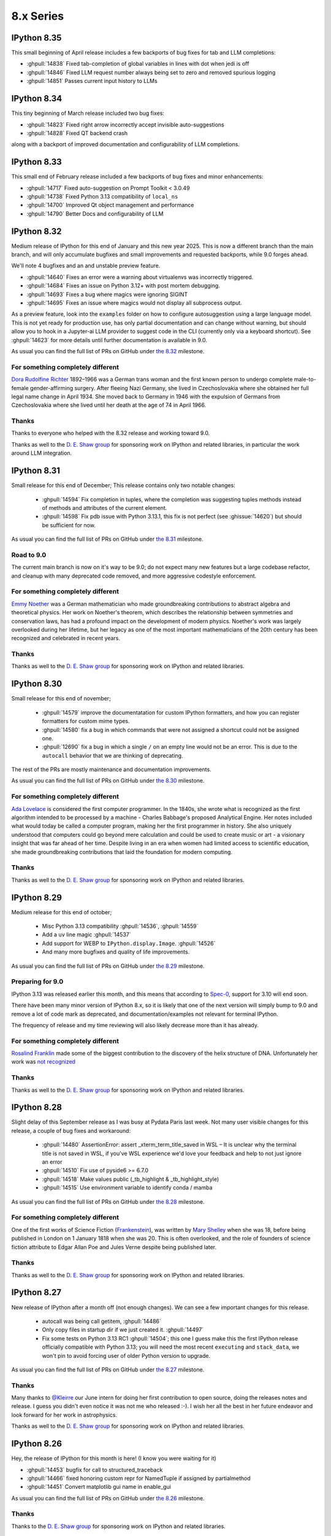 ============
 8.x Series
============

.. _version 8.35:

IPython 8.35
============

This small beginning of April release includes a few backports of bug fixes for tab and LLM completions:

- :ghpull:`14838` Fixed tab-completion of global variables in lines with dot when jedi is off
- :ghpull:`14846` Fixed LLM request number always being set to zero and removed spurious logging
- :ghpull:`14851` Passes current input history to LLMs


.. _version 8.34:

IPython 8.34
============

This tiny beginning of March release included two bug fixes:

- :ghpull:`14823` Fixed right arrow incorrectly accept invisible auto-suggestions
- :ghpull:`14828` Fixed QT backend crash

along with a backport of improved documentation and configurability of LLM completions.

.. _version 8.33:

IPython 8.33
============

This small end of February release included a few backports of bug fixes and minor enhancements:

- :ghpull:`14717` Fixed auto-suggestion on Prompt Toolkit < 3.0.49
- :ghpull:`14738` Fixed Python 3.13 compatibility of ``local_ns``
- :ghpull:`14700` Improved Qt object management and performance
- :ghpull:`14790` Better Docs and configurability of LLM


.. _version 8.32:

IPython 8.32
============

Medium release of IPython for this end of January and this new year 2025.
This is now a different branch than the main branch, and will only accumulate
bugfixes and small improvements and requested backports, while 9.0 forges ahead.


We'll note 4 bugfixes and an and unstable preview feature.

- :ghpull:`14640` Fixes an error were a warning about virtualenvs was incorrectly triggered.

- :ghpull:`14684` Fixes an issue on Python 3.12+ with post mortem debugging.
- :ghpull:`14693` Fixes a bug where magics were ignoring SIGINT
- :ghpull:`14695` Fixes an issue where magics would not display all subprocess output.


As a preview feature, look into the ``examples`` folder on how to configure
autosuggestion using a large language model. This is not yet ready for
production use, has only partial documentation and can change without warning,
but should allow you to hook in a Jupyter-ai LLM provider to suggest code in the
CLI (currently only via a keyboard shortcut). See :ghpull:`14623` for more details
until further documentation is available in 9.0. 


As usual you can find the full list of PRs on GitHub under `the 8.32
<https://github.com/ipython/ipython/milestone/140?closed=1>`__ milestone.

For something completely different
----------------------------------

`Dora Rudolfine Richter <https://en.wikipedia.org/wiki/Dora_Richter>`__
1892–1966 was a German trans woman and the first known person to undergo
complete male-to-female gender-affirming surgery. After fleeing Nazi Germany,
she lived in Czechoslovakia where she obtained her full legal name change in
April 1934. She moved back to Germany in 1946 with the expulsion of Germans from
Czechoslovakia where she lived until her death at the age of 74 in April 1966.

Thanks
------

Thanks to everyone who helped with the 8.32 release and working toward 9.0.

Thanks as well to the `D. E. Shaw group <https://deshaw.com/>`__ for sponsoring
work on IPython and related libraries, in particular the work around LLM
integration.

.. _version 8.31:

IPython 8.31
============

Small release for this end of December; This release contains only two notable changes:

  - :ghpull:`14594` Fix completion in tuples, where the completion was
    suggesting tuples methods instead of methods and attributes of the current
    element.
  - :ghpull:`14598` Fix  pdb issue with Python 3.13.1, this fix is not perfect
    (see :ghissue:`14620`) but should be sufficient for now.


As usual you can find the full list of PRs on GitHub under `the 8.31
<https://github.com/ipython/ipython/milestone/138?closed=1>`__ milestone.


Road to 9.0
-----------

The current main branch is now on it's way to be 9.0; do not expect many new
features but a large codebase refactor, and cleanup with many deprecated code
removed, and more aggressive codestyle enforcement.

For something completely different
----------------------------------

`Emmy Noether <https://en.wikipedia.org/wiki/Emmy_Noether>`__ was a German
mathematician who made groundbreaking contributions to abstract algebra and
theoretical physics. Her work on Noether's theorem, which describes the
relationship between symmetries and conservation laws, has had a profound impact
on the development of modern physics. Noether's work was largely overlooked
during her lifetime, but her legacy as one of the most important mathematicians
of the 20th century has been recognized and celebrated in recent years.

Thanks
------

Thanks as well to the `D. E. Shaw group <https://deshaw.com/>`__ for sponsoring
work on IPython and related libraries.

.. _version 8.30:

IPython 8.30
============

Small release for this end of november;

 - :ghpull:`14579` improve the documentatation for custom IPython formatters, and how
   you can register formatters for custom mime types.
 - :ghpull:`14580` fix a bug in which commands that were not assigned a shortcut
   could not be assigned one.
 - :ghpull:`12690` fix a bug in which a single ``/`` on an empty line would not be
   an error. This is due to the ``autocall`` behavior that we are thinking of
   deprecating.

The rest of the PRs are mostly maintenance and documentation improvements.

As usual you can find the full list of PRs on GitHub under `the 8.30
<https://github.com/ipython/ipython/milestone/137?closed=1>`__ milestone.


For something completely different
----------------------------------

`Ada Lovelace <https://en.wikipedia.org/wiki/Ada_Lovelace>`__ is considered the
first computer programmer. In the 1840s, she wrote what is recognized as the
first algorithm intended to be processed by a machine - Charles Babbage's
proposed Analytical Engine. Her notes included what would today be called a
computer program, making her the first programmer in history. She also uniquely
understood that computers could go beyond mere calculation and could be used to
create music or art - a visionary insight that was far ahead of her time.
Despite living in an era when women had limited access to scientific education,
she made groundbreaking contributions that laid the foundation for modern
computing.

Thanks
------

Thanks as well to the `D. E. Shaw group <https://deshaw.com/>`__ for sponsoring
work on IPython and related libraries.


.. _version 8.29:

IPython 8.29
============

Medium release for this end of october;

 - Misc Python 3.13 compatibility :ghpull:`14536`, :ghpull:`14559`
 - Add a ``uv`` line magic :ghpull:`14537`
 - Add support for WEBP to ``IPython.display.Image``. :ghpull:`14526`
 - And many more bugfixes and quality of life improvements.

As usual you can find the full list of PRs on GitHub under `the 8.29
<https://github.com/ipython/ipython/milestone/136?closed=1>`__ milestone.

Preparing for 9.0
-----------------

IPython 3.13 was released earlier this month, and this means that according to
`Spec-0 <https://scientific-python.org/specs/spec-0000/>`__, support for 3.10
will end soon.

There have been many minor version of IPython 8.x, so it is likely that one of
the next version will simply bump to 9.0 and remove a lot of code mark as
deprecated, and documentation/examples not relevant for terminal IPython.

The frequency of release and my time reviewing will also likely decrease more
than it has already.


For something completely different
----------------------------------

`Rosalind Franklin <https://en.wikipedia.org/wiki/Rosalind_Franklin>`__ made
some of the biggest contribution to the discovery of the helix structure of DNA.
Unfortunately her work was `not recognized
<https://www.nature.com/scitable/topicpage/rosalind-franklin-a-crucial-contribution-6538012/>`__

Thanks
------

Thanks as well to the `D. E. Shaw group <https://deshaw.com/>`__ for sponsoring
work on IPython and related libraries.

.. _version 8.28:

IPython 8.28
============

Slight delay of this September release as I was busy at Pydata Paris last week.
Not many user visible changes for this release, a couple of bug fixes and
workaround:

 - :ghpull:`14480` AssertionError: assert _xterm_term_title_saved in WSL – It is
   unclear why the terminal title is not saved in WSL, if you've WSL experience
   we'd love your feedback and help to not just ignore an error
 - :ghpull:`14510` Fix use of pyside6 >= 6.7.0
 - :ghpull:`14518` Make values public (_tb_highlight & _tb_highlight_style)
 - :ghpull:`14515` Use environment variable to identify conda / mamba


As usual you can find the full list of PRs on GitHub under `the 8.28
<https://github.com/ipython/ipython/milestone/135?closed=1>`__ milestone.

For something completely different
----------------------------------

One of the first works of Science Fiction (`Frankenstein
<https://en.wikipedia.org/wiki/Frankenstein>`__), was written by `Mary Shelley
<https://en.wikipedia.org/wiki/Mary_Shelley>`__ when she was 18, before being
published in London on 1 January 1818 when she was 20. This is often overlooked,
and the role of founders of science fiction attribute to Edgar Allan Poe and
Jules Verne despite being published later.

Thanks
------

Thanks as well to the `D. E. Shaw group <https://deshaw.com/>`__ for sponsoring
work on IPython and related libraries.


.. _version 8.27:

IPython 8.27
============

New release of IPython after a month off (not enough changes). We can see a few
important changes for this release.

 - autocall was being  call getitem, :ghpull:`14486`
 - Only copy files in startup dir if we just created it. :ghpull:`14497`
 - Fix some tests on Python 3.13 RC1 :ghpull:`14504`; this one I guess make this
   the first IPython release officially compatible with Python 3.13; you will
   need the most recent ``executing`` and ``stack_data``, we won't pin to avoid
   forcing user of older Python version to upgrade.


As usual you can find the full list of PRs on GitHub under `the 8.27
<https://github.com/ipython/ipython/milestone/134?closed=1>`__ milestone.

Thanks
------

Many thanks to `@Kleirre <https://github.com/Kleirre>`__ our June intern for
doing her first contribution to open source, doing the releases notes and
release. I guess you didn't even notice it was not me who released :-). I wish
her all the best in her future endeavor and look forward for her work in
astrophysics.

Thanks as well to the `D. E. Shaw group <https://deshaw.com/>`__ for sponsoring
work on IPython and related libraries.

.. _version 8.26:

IPython 8.26
============

Hey, the release of IPython for this month is here! (I know you were waiting for it)

- :ghpull:`14453` bugfix for call to structured_traceback

- :ghpull:`14466` fixed honoring custom repr for NamedTuple if assigned by partialmethod

- :ghpull:`14451` Convert matplotlib gui name in enable_gui

As usual you can find the full list of PRs on GitHub under `the 8.26
<https://github.com/ipython/ipython/milestone/133?closed=1>`__ milestone.

Thanks
------

Thanks to the `D. E. Shaw group <https://deshaw.com/>`__ for sponsoring
work on IPython and related libraries.


.. _version 8.25:

IPython 8.25
============

Mostly internal changes for this end of may release of IPython.

We'll count about a dozen PRs for this moth, with small bugfixes related to
matplotlib fixes.

Of notable interest,

 - :ghpull:`14426` replaces the unicode micro symbol with greek letter mu,
   visually identical but should fix nfkc normalisations issues.

 - :ghpull:`14444` introduces ``intersphinx_registry``  as a new dependency
   which is recommended only to build documentation.

As usual you can find the full list of PRs on GitHub under `the 8.25
<https://github.com/ipython/ipython/milestone/132?closed=1>`__ milestone.

Thanks
------

Thanks to the `D. E. Shaw group <https://deshaw.com/>`__ for sponsoring
work on IPython and related libraries.


.. _version 8.24:

IPython 8.24
============

Back on regular release schedule, as usual month releases are relatively tiny.

The biggest change is the move of the matplotlib backend handling from IPython
to matplotlib. :ghpull:`14371` :ghpull:`14403`.

We will note:

 - pytest 8 compatibility :ghpull:`14413`
 - ``typing-extension`` now needs 4.6 or newer. It was already the case, but not
   explicated. :ghpull:`14380`
 - Attempt to speed running code under debugger in some cases. :ghpull:`14386`
   :ghpull:`14418`.
 - Multiple fixes to documentation for ipyparallel, simple_prompt and emacs
   :ghpull:`14384` :ghpull:`14404` :ghpull:`14407`
 - Maintenance and cleanup of debugger :ghpull:`14387` :ghpull:`14393`

As usual you can find the full list of PRs on GitHub under `the 8.24
<https://github.com/ipython/ipython/milestone/131?closed=1>`__ milestone.

Thanks
------

Thanks to the `D. E. Shaw group <https://deshaw.com/>`__ for sponsoring
work on IPython and related libraries.


.. _version 8.23:

IPython 8.23
============

Super tiny release of IPython on Sunday – a bit later than usual, which is also
`🏳️‍⚧️ International Transgender Day of Visibility🏳️‍⚧️
<https://en.wikipedia.org/wiki/International_Transgender_Day_of_Visibility>`_ –
so a though for you on this day, you matter and you are valid [1]_.

This is a minuscule release with only 5 Pull requests.

Main change is :ghpull:`14357` which improve inference from return type
annotations in completer and the introduction of the optional target
``ipython[matplotlib]`` to explicitly request the matplotlib optional
dependencies.

As usual you can find the full list of PRs on GitHub under `the 8.23
<https://github.com/ipython/ipython/milestone/130?closed=1>`__ milestone.

Thanks
------

Thanks to the `D. E. Shaw group <https://deshaw.com/>`__ for sponsoring
work on IPython and related libraries.


.. _version 8.22:

IPython 8.22, 8.22.1 and 8.22.2
===============================

Quick release of IPython for this short month of February, with quite a bit of
activity with more than 15 PRs.

I am not going to details all the changes, but among other we have :

 - More compatibility with emscripten :ghpull:`14316`, :ghpull:`14318`,
 - Test more downstream project to avoid breakage :ghpull:`14317`
 - Fix recently introduced bug with the ``store`` magic.
 - Fix issues with multiple call to ``matplotlib.pyplot.switch_backend``
 - Fix crashing IPython when some tracebacks encounter dynamically evaluated
   code.

IPython 8.22.1 increase the minimal traitlets version, and 8.22.2 fix a critical
bug on emscripten  preventing to use some magics like ``%matplotlib`` on
jupyter-light.

API changes
-----------

One of the largest change is the update the mimehooks and inspector API, see
:ghpull:`14342`. It should be backward compatible, but many hooks now receive a
single object with many fields allowing us flexibility to update the API later.


Packaging changes
-----------------

Thanks to `@mkoppe <https://github.com/mkoeppe>`__, we are slowly getting rid of
setup.py finally migrating to ``pyproject.toml``. There is still quite a bit of
work, and please open an issue if you encounter any problem.


Deprecation
-----------

A number of unused functions have been marked deprecated or pending deprecation.
Please let us know if you encounter any of those deprecation messages for us to
adjust the removal timeline.


Thanks
------

Many thanks to `@mkoppe <https://github.com/mkoeppe>`__ and `@krassowski
<https://github.com/krassowski>`__ for their multiple contributions and codebase
cleanup.

As usual you can find the full list of PRs on GitHub under `the 8.22
<https://github.com/ipython/ipython/milestone/129?closed=1>`__ milestone.

Thanks to the `D. E. Shaw group <https://deshaw.com/>`__ for sponsoring
work on IPython and related libraries.


.. _version 8.21:

IPython 8.21
============

More substantial release of IPython slightly out of schedule as it was not
possible for me to make a release last Friday.

Few new features are present, but the codebase has been cleaned, and a couple
of API are _considered_ for deprecation. They are not deprecated yet, but as
they do not seem to be quite used, they may emit a warning, in which case please
comment on the relevant issue to inform me of _which_ project use those feature
and how you use them. Depending on the feedback I might change the timeline for
deprecation.

This release saw 14 PRs, with more outside contribution than usual,
I'll note in particular PRs related to making IPython work on emscripten.

I also want to point that we are _trying_ to keep compatibility with Python 3.13,
but it's a cat and mouse game. Plus I am low on time, so I would appreciate any
help with that.

Deprecations
------------

 - :ghpull:`14307` Pending Deprecation of
   ``ColorSchemeTable.set_active_scheme(...)``'s ``case_sensitive`` Parameter.
 - :ghpull:`14305` Pending Deprecation of constructing ``ColorScheme`` via
   ``kwargs``, in favor passing a single dict.


Fixes
-----

 - :ghpull:`14284` TerminalIPythonApp's would warn that ``auto_create`` option is not
   recognized.
 - :ghpull:`14286` Fix a crash with ``NotOneValueFound`` when rendering complex
   tracebacks.

 - :ghpull:`14287` Partial Python 3.13 compatibility
 - :ghpull:`14290` Docs/Typos.

Changes
~~~~~~~

 - :ghpull:`14289` ``ipdb.set_trace()`` now accepts ``header=`` for better
   compatibility with ``pdb.set_trace()``

 - :ghpull:`14300` and :ghpull:`14301` Add hooking ability to produce
   mimebundle.

We'll outline :ghpull:`14300`, it is now possible to extend the ``?/??``
operator to return more mimetypes to render richer help in frontends that
support it. In particular you could send a json representation of the help that
could be displayed in a customizable way.

Miscellaneous
-------------

 - :ghpull:`14291` Misc Refactor of Color handling
 - :ghpull:`14295` Misc test skip on problematic Pypy versions.


Thanks
~~~~~~

Special thanks to all our contributors, and to the Pypy team that was extremely
reactive in helping to investigate a fixing a rare unicode+windows bug.

As usual you can find the full list of PRs on GitHub under `the 8.21
<https://github.com/ipython/ipython/milestone/128?closed=1>`__ milestone.

Thanks to the `D. E. Shaw group <https://deshaw.com/>`__ for sponsoring
work on IPython and related libraries.


.. _version 8.20:

IPython 8.20
============

Quick IPython release in this beginning of 2024, barely 2 weeks after the previous
release.

This is mostly to fix a backward compatibility issue, I would have done a  patch
release earlier if I could. As a few other cleanup are also part of this
release, this will get a minor version bump.


The crux of this release is :ghpull:`14274` (Inspect continuation prompt
signature and pass only viable arguments), the rest of the changes are mostly
type annotation, and a few compatibility issues with Python 3.13 that are
getting addressed.

Python 3.13 compatibility is still not complete (help welcomed).

As usual you can find the full list of PRs on GitHub under `the 8.20
<https://github.com/ipython/ipython/milestone/127?closed=1>`__ milestone.

Thanks to the `D. E. Shaw group <https://deshaw.com/>`__ for sponsoring
work on IPython and related libraries.


.. _version 8.19:

IPython 8.19
============

New release of IPython a bit before the end of the month, and end of the year.

Mostly cleanup and deprecation, due to upstream deprecation and removal.

Remove of Python 3.9 support
----------------------------

A bit later than originally plan, IPython 8.19 does not support Python 3.9
anymore, as well as the few conditional code that were executing only on Python
3.9. :ghpull:`14254`

We used the opportunity to deprecate ``IPython.utils.tz`` :ghpull:`14256`, due
to upstream deprecation of some timezone utilities. It will be removed at a later
date.

We now also run CI on Python 3.12 (what I likely should have done before), but
running on too many Python version uses a lot of CI time.

Absolute and relative Line Numbers in Prompts
---------------------------------------------

Thanks to the contribution of ``cohml``, IPython CLI now support absolute and
relative line numbers in both vi and emacs prompt, use for example
``c.TerminalInteractiveShell.prompt_line_number_format='{line: 4d}/{rel_line:+03d} | '``
configuration option to display both in a custom format.

Miscellaneous
-------------

In addition to various bugfixes, I unpinned pytest, let me know if there are any
issues and we'll re-pin.

See you in 2024
---------------

As usual you can find the full list of PRs on GitHub under `the 8.19
<https://github.com/ipython/ipython/milestone/126?closed=1>`__ milestone.

Thanks to the `D. E. Shaw group <https://deshaw.com/>`__ for sponsoring
work on IPython and related libraries.

.. _version 8.18:

IPython 8.18 and 8.18.1
=======================

8.18.1 is identical to 8.18 but pin ``prompt_toolkit`` to greater than ``3.0.41``

Small release of IPython that fixes a small number of inconveniences.

 - :ghpull:`14251` Fix a memory leak in qt event loop integration by setting
   the Loop parent to None.
 - :ghpull:`14252` Pickleshare was made an optional dependency in 8.17, this
   leads to warnings in some installations when using modules completions. The
   warning has been silenced.
 - :ghpull:`14241` Update event loop code for compatibility with more recent
   ``prompt_toolkit`` due to deprecations in Python 3.12.
 - :ghpull:`14245` Fix doc example on Pygments styles
 - :ghpull:`14238` Remove dependency on app_nope, this is actually only a
   dependency of IPykernel.

As usual you can find the full list of PRs on GitHub under `the 8.18
<https://github.com/ipython/ipython/milestone/125?closed=1>`__ milestone.

Thanks to the `D. E. Shaw group <https://deshaw.com/>`__ for sponsoring
work on IPython and related libraries.

.. _version 8.17.1:
.. _version 8.17:

IPython 8.17, 8.17.1
====================

Medium-sized release of IPython that includes some cleanup (backcall, python2 leftovers)
and some refactoring improvements (typing, pathlib) and a fix on completion.

  - :ghpull:`14216` remove backcall dependency
  - :ghpull:`14217` make pickleshare dependency optional
  - :ghpull:`14185` support completion based on type annotations of calls

Reverted in 8.17.1:

  - :ghpull:`14190` remove support for python 2 in lexers (reverted in 8.17.1 as it is imported by qtconsole/spyder)


Mamba and Micromamba magic commands
------------------------------------

In addition to the ``%conda`` magic command for calling ``conda`` in IPython,
the ``%mamba`` and ``%micromamba`` magic commands now
call ``mamba`` and ``micromamba`` if they are on ``sys.path``.

.. code::

   %mamba install pkgname
   %micromamba install pkgname
   %conda install pkgname
   %pip install pkgname

   %mamba --help
   %micromamba --help
   %conda --help
   %pip --help    # works w/ JupyterLite
   !pip --help


:ghpull:`14191`

----

As usual you can find the full list of PRs on GitHub under `the 8.17
<https://github.com/ipython/ipython/milestone/123?closed=1>`__ milestone.

Thanks to the `D. E. Shaw group <https://deshaw.com/>`__ for sponsoring
work on IPython and related libraries.

.. _version 8.16:
.. _version 8.16.1:

IPython 8.16, 8.16.1
====================

Small double release of IPython (with the 8.12.3 release notes just below).
Mostly bug fixes and cleanups, and type annotations. Of interest for users:

 - :ghpull:`14153` Fix a bug of the new iPdb chained traceback where some
   Exception would not have any traceback. (see upstream fix in CPython for more
   details).
 - :ghpull:`14168` Fix case with spurious message about event loops when using
   matplotlib.

This PR is in 8.16.0 but reverted in 8.16.1, we'll  rework the fix for 8.17

 - :ghpull:`14163` Fix an error where semicolon would not suppress output.

As usual you can find the full list of PRs on GitHub under `the 8.16
<https://github.com/ipython/ipython/milestone/121?closed=1>`__ and `8.16.1 milestone
<https://github.com/ipython/ipython/milestone/124?closed=1>`__.

Thanks to the `D. E. Shaw group <https://deshaw.com/>`__ for sponsoring
work on IPython and related libraries.

.. _version 8.12.3:

IPython 8.12.3
==============

Tiny release of 8.12.3 that backport a small number of fixes for users still
using Python 3.8.

 - :ghpull:`14080` add passthrough filter shortcuts
 - :ghpull:`14169` Fix `InteractiveShellEmbed`

.. _version 8.15:

IPython 8.15
============

Medium release of IPython after a couple of month hiatus, and a bit
off-schedule.

Among other, IPython 8.15:

 - Improve compatibility with future version of Python 3.12/3.13
   :ghpull:`14107`, :ghpull:`14139`,
 - Improve support for ``ExceptionGroups``, :ghpull:`14108`
 - Fix hangs in ``%gui osx``, :ghpull:`14125`
 - Fix memory lead with ``%reset``, :ghpull:`14133`
 - Unstable config option to modify traceback highlighting that is sometime hard
   to read :ghpull:`14138`
 - Support ``.`` in ``ipdb`` as an argument to the ``list`` command
   :ghpull:`14121`
 - Workroud ``parso`` showing warning message when the default logger level is
   changed :ghpull:`14119`
 - Fix multiple issues with matplotlib interactive mode, qt5/qt6 :ghpull:`14128`

Support for PEP-678 Exception Notes
-----------------------------------

Ultratb now shows :pep:`678` notes, improving your debugging experience on
Python 3.11+ or with libraries such as Pytest and Hypothesis.

Native fallback for displaying ExceptionGroup
---------------------------------------------
ExceptionGroups are now displayed with ``traceback.print_exc``, as a temporary fix until UltraTB properly supports displaying child exceptions.


We have two larger features:

AST-based macros
----------------

:ghpull:`14100` introduce a new and efficient way to modify each execution block
(cell) using an template-ast-based transform. Unlike IPython pre and post code
execution hooks, this actually transform the code that is execute with as
minimal as possible overhead. While it was already technically possible to
register ast transformers for IPython this was far from evident.

This should make it trivial to hook into IPython to implement custom hooks, that
for example time or profile your code, catch exceptions to provide error
messages for students or do any other kind of transformations.

In addition to programmatic API there is also a magic to quickly register
hooks::

   In [1]: %%code_wrap before_after
      ...: print('before')
      ...: __code__
      ...: print('after')
      ...: __ret__

This mean that  for any subsequent execution code will be executed.
You can modify the above to print the date, compute the execution time,
retry the code in a for loop....


Allow IPdb/Pdb to move between chained exceptions
-------------------------------------------------

The main change is the addition of the ability to move between chained
exceptions when using IPdb, this feature was also contributed to upstream Pdb
and is thus native to CPython in Python 3.13+ Though ipdb should support this
feature in older version of Python. I invite you to look at the `CPython changes
and docs <https://github.com/python/cpython/pull/106676>`__ for more details.

In short, once in post-mortem debugger (``%debug``), you can use the ipdb
``exceptions`` command to switch exceptions, for example:

.. code-block:: ipython

    In [1]: def foo(x):
        ...:     try:
        ...:         bar(x)
        ...:     except Exception as e:
        ...:         raise ValueError("foo (): bar failed") from e
        ...:
        ...: def bar(x):
        ...:     1 / X
        ...:

    In [2]: foo(0)
    ---------------------------------------------------------------------------
    NameError                                 Traceback (most recent call last)
    Cell In[1], line 3, in foo(x)
          2 try:
    ----> 3     bar(x)
          4 except Exception as e:

    Cell In[1], line 9, in bar(x)
          8 def bar(x):
    ----> 9     1 / X

    NameError: name 'X' is not defined

    The above exception was the direct cause of the following exception:

    ValueError                                Traceback (most recent call last)
    Cell In[2], line 1
    ----> 1 foo(0)

    Cell In[1], line 5, in foo(x)
          3     bar(x)
          4 except Exception as e:
    ----> 5     raise ValueError("foo (): bar failed") from e

    ValueError: foo (): bar failed

    In [3]: %debug
    > <ipython-input-1-b0bbdc271ffb>(5)foo()
          3         bar(x)
          4     except Exception as e:
    ----> 5         raise ValueError("foo (): bar failed") from e

In previous ipdb you could not go into the bar error, now from within pdb you
can use ``exceptions``:

.. code-block:: ipython

    ipdb> exceptions
        0 NameError("name 'X' is not defined")
    >   1 ValueError('foo (): bar failed')

    ipdb> exceptions 0
    > <ipython-input-1-b0bbdc271ffb>(9)bar()
          6
          7
          8 def bar(x):
    ----> 9     1 / X
         10

    ipdb>

In particular I want to thank the `D.E. Shaw group <https://www.deshaw.com/>`__
for suggesting and funding the two largest feature as well as many bug fixes of
this release.

As usual you can find the full list of PRs on GitHub under `the 8.15 milestone
<https://github.com/ipython/ipython/milestone/120?closed=1>`__.



.. _version 8.14:

IPython 8.14
============

Small release of IPython.

 - :ghpull:`14080` fixes some shortcuts issues.
 - :ghpull:`14056` Add option to ``%autoreload`` to hide errors when reloading code. This will be the default for spyder
   user is my understanding.
 - :ghpull:`14039` (and :ghpull:`14040`) to show exception notes in tracebacks.

 - :ghpull:`14076` Add option to EventManager to prevent printing


SPEC 0 and SPEC 4
-----------------

You've heard about the NEPs, (NumPy enhancement Proposal), having a NEP for something non-numpy specific was sometime confusing.
Long live the `SPECs <https://scientific-python.org/specs/>`_.

We are now trying to follow SPEC 0 (aka old NEP 29) for support of upstream libraries.

We also now try to follow SPEC 4 (test and publish nightly on a centralized nightly repository).
We encourage you to do so as well in order to report breakage, and contribute to the SPEC process !


Python 3.12 compatibility ?
---------------------------

Python 3.12 changed its tokenizer to have better support for f-strings and allow arbitrary expression.
This is a great new feature and performance improvement in Python 3.12.

Unfortunately this means the new tokenizer does not support incomplete or invalid Python which will
break many features of IPython. Thus compatibility of IPython with Python 3.12 is not guaranteed.
It is unclear to which extent IPython is affected, and whether we can/should try to still support magics, shell
escape (``! ....``), ...,  as well as how to do it if we can.

In addition even if we there is technical feasibility to do so, it is no clear we have the resources to do it.
We are thus looking for your help if you can _test_ on Python 3.12 to see to which extent this affects users and which
features are critical.

We are not going to pin IPython to Python ``<3.12`` as otherwise on install pip would downgrade/resolve to IPython 8.13,
so if you plan to update to Python 3.12 after its release, we encourage for extra care.


.. _version 8.13.1:
.. _version 8.13.2:
.. _version 8.12.2:

IPython 8.13.1, 8.13.2 and 8.12.2
=================================

3 quick in succession patch release of IPython in addition to IPython 8.13.0
having been yanked.

IPython 8.13.0 was improperly tagged as still compatible with Python 3.8, and
still had some mention of compatibility with 3.8. IPython 8.13.1 is identical to
8.13 but with the exception of being correctly tagged. This release and yank was
mostly done to fix CI.

IPython 8.12.2 and 8.13.2 contain UI fixes, with respect to right arrow not
working in some case in the terminal, and 8.12.2 contain also a requested
backport of :ghpull:`14029` (Allow safe access to the ``__getattribute__``
method of modules) for tab completion.

.. _version 8.13:

IPython 8.13
============

As usual for the end of the month, minor release of IPython. This release is
significant in that it not only has a number of bugfixes, but also drop support
for Python 3.8 as per NEP 29 (:ghpull:`14023`).

All the critical bugfixes have been backported onto the 8.12.1 release (see
below). In addition to that went into 8.12.1 you'll find:

 - Pretty representation for ``Counter`` has been fixed to match the Python one
   and be in decreasing order. :ghpull:`14032`
 - Module completion is better when jedi is disabled :ghpull:`14029`.
 - Improvement of ``%%bash`` magic that would get stuck :ghpull:`14019`


We hope you enjoy this release an will maybe see you at JupyterCon in less than
two weeks.

As usual you can find the full list of PRs on GitHub under `the 8.13 milestone
<https://github.com/ipython/ipython/milestone/115?closed=1>`__.

Thanks to the `D. E. Shaw group <https://deshaw.com/>`__ for sponsoring
work on IPython and related libraries.


.. _version 8.12.1:

IPython 8.12.1
==============

This is the twin release of IPython 8.13 that contain only critical UI and bug
fixes. The next minor version of IPython has dropped support for Python 3.8 – as
per Nep 29 and this IPython 8.12.x will now only receive bugfixes.


 - :ghpull:`14004` Fix a bug introduced in IPython 8.12 that crash when
   inspecting some docstrings.
 - :ghpull:`14010` Fix fast traceback code that was not working in some case.
 - :ghpull:`14014` Fix ``%page`` magic broken in some case.
 - :ghpull:`14026`, :ghpull:`14027` Tweak default shortcut with respect to
   autosuggestions.
 - :ghpull:`14033` add back the ability to use ``.get()`` on OInfo object for
   backward compatibility with h5py (this will be re-deprecated later, and h5py
   will also get a fix).

As usual you can find the full list of PRs on GitHub under `the 8.12.1 milestone
<https://github.com/ipython/ipython/milestone/116?closed=1>`__.

Thanks to the `D. E. Shaw group <https://deshaw.com/>`__ for sponsoring
work on IPython and related libraries.

.. _version 8.12.0:

IPython 8.12
============

Hopefully slightly early release for IPython 8.12. Last Thursday of the month,
even if I guess it's likely already Friday somewhere in the pacific ocean.

A number of PRs and bug fixes this month with close to 20 PRs merged !


The IPython repo reached :ghpull:`14000` !! Actually the PR that create those exact release
note is :ghpull:`14000`. Ok, more issues and PR is not always better, and I'd
love to have more time to close issues and Pull Requests.

Let's note that in less than 2 month JupyterCon is back, in Paris please visit
`jupytercon.com <https://jupytercon.com>`__, and looking forward to see you
there.

Packagers should take note that ``typing_extension`` is now a mandatory dependency
for Python versions ``<3.10``.



Let's note also that according to `NEP29
<https://numpy.org/neps/nep-0029-deprecation_policy.html>`__, It is soon time to
stop support for Python 3.8 that will be release more than 3 and 1/2 years ago::

    On Apr 14, 2023 drop support for Python 3.8 (initially released on Oct 14, 2019)

Thus I am likely to stop advertising support for Python 3.8 in the next
release at the end of April.


Here are some miscellaneous updates of interest:

 - :ghpull:`13957` brings updates to the Qt integration, particularly for Qt6.
 - :ghpull:`13960` fixes the %debug magic command to give access to the local
   scope.
 - :ghpull:`13964` fixes some crashes with the new fast traceback code. Note that
   there are still some issues with the fast traceback code, and I a, likely
   to fix and tweak behavior.
 - :ghpull:`13973` We are slowly migrating IPython internals to use proper type
   objects/dataclasses instead of dictionaries to allow static typing checks.
   These are technically public API and could lead to breakage, so please let us
   know if that's the case and I'll mitigate.
 - :ghpull:`13990`, :ghpull:`13991`, :ghpull:`13994` all improve keybinding and
   shortcut configurability.

As usual you can find the full list of PRs on GitHub under `the 8.12 milestone
<https://github.com/ipython/ipython/milestone/114?closed=1>`__.

We want to thank the D.E. Shaw group for requesting and sponsoring the work on
the following big feature. We had productive discussions on how to best expose
this feature

Dynamic documentation dispatch
------------------------------

We are experimenting with dynamic documentation dispatch for object attribute.
See :ghissue:`13860`. The goal is to allow object to define documentation for
their attributes, properties, even when those are dynamically defined with
`__getattr__`.

In particular when those objects are base types it can be useful to show the
documentation


.. code-block:: ipython


    In [1]: class User:
       ...:
       ...:     __custom_documentations__ = {
       ...:         "first": "The first name of the user.",
       ...:         "last": "The last name of the user.",
       ...:     }
       ...:
       ...:     first:str
       ...:     last:str
       ...:
       ...:     def __init__(self, first, last):
       ...:         self.first = first
       ...:         self.last = last
       ...:
       ...:     @property
       ...:     def full(self):
       ...:         """`self.first` and `self.last` joined by a space."""
       ...:         return self.first + " " + self.last
       ...:
       ...:
       ...: user = Person('Jane', 'Doe')

    In [2]: user.first?
    Type:            str
    String form:     Jane
    Length:          4
    Docstring:       the first name of a the person object, a str
    Class docstring:
    ....

    In [3]: user.last?
    Type:            str
    String form:     Doe
    Length:          3
    Docstring:       the last name, also a str
    ...


We can see here the symmetry with IPython looking for the docstring on the
properties:

.. code-block:: ipython


    In [4]: user.full?
    HERE
    Type:        property
    String form: <property object at 0x102bb15d0>
    Docstring:   first and last join by a space


Note that while in the above example we use a static dictionary, libraries may
decide to use a custom object that define ``__getitem__``, we caution against
using objects that would trigger computation to show documentation, but it is
sometime preferable for highly dynamic code that for example export an API as
object.



.. _version 8.11.0:

IPython 8.11
============

Back on almost regular monthly schedule for IPython with end-of-month
really-late-Friday release to make sure some bugs are properly fixed.
Small addition of with a few new features, bugfix and UX improvements.

This is a non-exhaustive list, but among other you will find:

Faster Traceback Highlighting
-----------------------------

Resurrection of pre-IPython-8 traceback highlighting code.

Really long and complicated files were slow to highlight in traceback with
IPython 8 despite upstream improvement that make many case better. Therefore
starting with IPython 8.11 when one of the highlighted file is more than 10 000
line long by default, we'll fallback to a faster path that does not have all the
features of highlighting failing AST nodes.

This can be configures by setting the value of
``IPython.code.ultratb.FAST_THRESHOLD`` to an arbitrary low or large value.


Autoreload verbosity
--------------------

We introduce more descriptive names for the ``%autoreload`` parameter:

- ``%autoreload now`` (also ``%autoreload``) - perform autoreload immediately.
- ``%autoreload off`` (also ``%autoreload 0``) - turn off autoreload.
- ``%autoreload explicit`` (also ``%autoreload 1``) - turn on autoreload only for modules
  whitelisted by ``%aimport`` statements.
- ``%autoreload all`` (also ``%autoreload 2``) - turn on autoreload for all modules except those
  blacklisted by ``%aimport`` statements.
- ``%autoreload complete`` (also ``%autoreload 3``) - all the features of ``all`` but also adding new
  objects from the imported modules (see
  IPython/extensions/tests/test_autoreload.py::test_autoload_newly_added_objects).

The original designations (e.g. "2") still work, and these new ones are case-insensitive.

Additionally, the option ``--print`` or ``-p`` can be added to the line to print the names of
modules being reloaded. Similarly, ``--log`` or ``-l`` will output the names to the logger at INFO
level. Both can be used simultaneously.

The parsing logic for ``%aimport`` is now improved such that modules can be whitelisted and
blacklisted in the same line, e.g. it's now possible to call ``%aimport os, -math`` to include
``os`` for ``%autoreload explicit`` and exclude ``math`` for modes ``all`` and ``complete``.

Terminal shortcuts customization
--------------------------------

Previously modifying shortcuts was only possible by hooking into startup files
and practically limited to adding new shortcuts or removing all shortcuts bound
to a specific key. This release enables users to override existing terminal
shortcuts, disable them or add new keybindings.

For example, to set the :kbd:`right` to accept a single character of auto-suggestion
you could use::

    my_shortcuts = [
        {
            "command": "IPython:auto_suggest.accept_character",
            "new_keys": ["right"]
        }
    ]
    %config TerminalInteractiveShell.shortcuts = my_shortcuts

You can learn more in :std:configtrait:`TerminalInteractiveShell.shortcuts`
configuration reference.

Miscellaneous
-------------

 - ``%gui`` should now support PySide6. :ghpull:`13864`
 - Cli shortcuts can now be configured :ghpull:`13928`, see above.
   (note that there might be an issue with prompt_toolkit 3.0.37 and shortcut configuration).

 - Capture output should now respect ``;`` semicolon to suppress output.
   :ghpull:`13940`
 - Base64 encoded images (in jupyter frontend), will not have trailing newlines.
   :ghpull:`13941`

As usual you can find the full list of PRs on GitHub under `the 8.11 milestone
<https://github.com/ipython/ipython/milestone/113?closed=1>`__.

Thanks to the `D. E. Shaw group <https://deshaw.com/>`__ for sponsoring
work on IPython and related libraries.

.. _version 8.10.0:

IPython 8.10
============

Out of schedule release of IPython with minor fixes to patch a potential CVE-2023-24816.
This is a really low severity CVE that you most likely are not affected by unless:

 - You are on windows.
 - You have a custom build of Python without ``_ctypes``
 - You cd or start IPython or Jupyter in untrusted directory which names may be
   valid shell commands.

You can read more on `the advisory
<https://github.com/ipython/ipython/security/advisories/GHSA-29gw-9793-fvw7>`__.

In addition to fixing this CVE we also fix a couple of outstanding bugs and issues.

As usual you can find the full list of PRs on GitHub under `the 8.10 milestone
<https://github.com/ipython/ipython/milestone/112?closed=1>`__.

In Particular:

 - bump minimum numpy to `>=1.21` version following NEP29. :ghpull:`13930`
 - fix for compatibility with MyPy 1.0. :ghpull:`13933`
 - fix nbgrader stalling when IPython's ``showtraceback`` function is
   monkeypatched. :ghpull:`13934`



As this release also contains those minimal changes in addition to fixing the
CVE I decided to bump the minor version anyway.

This will not affect the normal release schedule, so IPython 8.11 is due in
about 2 weeks.

.. _version 8.9.0:

IPython 8.9.0
=============

Second release of IPython in 2023, last Friday of the month, we are back on
track. This is a small release with a few bug-fixes, and improvements, mostly
with respect to terminal shortcuts.


The biggest improvement for 8.9 is a drastic amelioration of the
auto-suggestions sponsored by D.E. Shaw and implemented by the more and more
active contributor `@krassowski <https://github.com/krassowski>`__.

- ``right`` accepts a single character from suggestion
- ``ctrl+right`` accepts a semantic token (macos default shortcuts take
  precedence and need to be disabled to make this work)
- ``backspace`` deletes a character and resumes hinting autosuggestions
- ``ctrl-left`` accepts suggestion and moves cursor left one character.
- ``backspace`` deletes a character and resumes hinting autosuggestions
- ``down`` moves to suggestion to later in history when no lines are present below the cursors.
- ``up`` moves to suggestion from earlier in history when no lines are present above the cursor.

This is best described by the Gif posted by `@krassowski
<https://github.com/krassowski>`__, and in the PR itself :ghpull:`13888`.

.. image:: ../_images/autosuggest.gif

Please report any feedback in order for us to improve the user experience.
In particular we are also working on making the shortcuts configurable.

If you are interested in better terminal shortcuts, I also invite you to
participate in issue `13879
<https://github.com/ipython/ipython/issues/13879>`__.


As we follow `NEP29
<https://numpy.org/neps/nep-0029-deprecation_policy.html>`__, next version of
IPython will officially stop supporting numpy 1.20, and will stop supporting
Python 3.8 after April release.

As usual you can find the full list of PRs on GitHub under `the 8.9 milestone
<https://github.com/ipython/ipython/milestone/111?closed=1>`__.


Thanks to the `D. E. Shaw group <https://deshaw.com/>`__ for sponsoring
work on IPython and related libraries.

.. _version 8.8.0:

IPython 8.8.0
=============

First release of IPython in 2023 as there was no release at the end of
December.

This is an unusually big release (relatively speaking) with more than 15 Pull
Requests merged.

Of particular interest are:

 - :ghpull:`13852` that replaces the greedy completer and improves
   completion, in particular for dictionary keys.
 - :ghpull:`13858` that adds ``py.typed`` to ``setup.cfg`` to make sure it is
   bundled in wheels.
 - :ghpull:`13869` that implements tab completions for IPython options in the
   shell when using `argcomplete <https://github.com/kislyuk/argcomplete>`. I
   believe this also needs a recent version of Traitlets.
 - :ghpull:`13865` makes the ``inspector`` class of `InteractiveShell`
   configurable.
 - :ghpull:`13880` that removes minor-version entrypoints as the minor version
   entry points that would be included in the wheel would be the one of the
   Python version that was used to build the ``whl`` file.

In no particular order, the rest of the changes update the test suite to be
compatible with Pygments 2.14, various docfixes, testing on more recent python
versions and various updates.

As usual you can find the full list of PRs on GitHub under `the 8.8 milestone
<https://github.com/ipython/ipython/milestone/110>`__.

Many thanks to @krassowski for the many PRs and @jasongrout for reviewing and
merging contributions.

Thanks to the `D. E. Shaw group <https://deshaw.com/>`__ for sponsoring
work on IPython and related libraries.

.. _version 8.7.0:

IPython 8.7.0
=============


Small release of IPython with a couple of bug fixes and new features for this
month. Next month is the end of year, it is unclear if there will be a release
close to the new year's eve, or if the next release will be at the end of January.

Here are a few of the relevant fixes,
as usual you can find the full list of PRs on GitHub under `the 8.7 milestone
<https://github.com/ipython/ipython/pulls?q=milestone%3A8.7>`__.


   - :ghpull:`13834` bump the minimum prompt toolkit to 3.0.11.
   - IPython shipped with the ``py.typed`` marker now, and we are progressively
     adding more types. :ghpull:`13831`
   - :ghpull:`13817` add configuration of code blacks formatting.


Thanks to the `D. E. Shaw group <https://deshaw.com/>`__ for sponsoring
work on IPython and related libraries.


.. _version 8.6.0:

IPython 8.6.0
=============

Back to a more regular release schedule (at least I try), as Friday is
already over by more than 24h hours. This is a slightly bigger release with a
few new features that contain no less than 25 PRs.

We'll notably found a couple of non negligible changes:

The ``install_ext`` and related functions have been removed after being
deprecated for years. You can use pip to install extensions. ``pip`` did not
exist when ``install_ext`` was introduced. You can still load local extensions
without installing them. Just set your ``sys.path`` for example. :ghpull:`13744`

IPython now has extra entry points that use the major *and minor* version of
python. For some of you this means that you can do a quick ``ipython3.10`` to
launch IPython from the Python 3.10 interpreter, while still using Python 3.11
as your main Python. :ghpull:`13743`

The completer matcher API has been improved. See :ghpull:`13745`. This should
improve the type inference and improve dict keys completions in many use case.
Thanks ``@krassowski`` for all the work, and the D.E. Shaw group for sponsoring
it.

The color of error nodes in tracebacks can now be customized. See
:ghpull:`13756`. This is a private attribute until someone finds the time to
properly add a configuration option. Note that with Python 3.11 that also shows
the relevant nodes in traceback, it would be good to leverage this information
(plus the "did you mean" info added on attribute errors). But that's likely work
I won't have time to do before long, so contributions welcome.

As we follow NEP 29, we removed support for numpy 1.19 :ghpull:`13760`.


The ``open()`` function present in the user namespace by default will now refuse
to open the file descriptors 0,1,2 (stdin, out, err), to avoid crashing IPython.
This mostly occurs in teaching context when incorrect values get passed around.


The ``?``, ``??``, and corresponding ``pinfo``, ``pinfo2`` magics can now find
objects inside arrays. That is to say, the following now works::


   >>> def my_func(*arg, **kwargs):pass
   >>> container = [my_func]
   >>> container[0]?


If ``container`` define a custom ``getitem``, this __will__ trigger the custom
method. So don't put side effects in your ``getitems``. Thanks to the D.E. Shaw
group for the request and sponsoring the work.


As usual you can find the full list of PRs on GitHub under `the 8.6 milestone
<https://github.com/ipython/ipython/pulls?q=milestone%3A8.6>`__.

Thanks to all hacktoberfest contributors, please contribute to
`closember.org <https://closember.org/>`__.

Thanks to the `D. E. Shaw group <https://deshaw.com/>`__ for sponsoring
work on IPython and related libraries.

.. _version 8.5.0:

IPython 8.5.0
=============

First release since a couple of month due to various reasons and timing preventing
me for sticking to the usual monthly release the last Friday of each month. This
is of non negligible size as it has more than two dozen PRs with various fixes
an bug fixes.

Many thanks to everybody who contributed PRs for your patience in review and
merges.

Here is a non-exhaustive list of changes that have been implemented for IPython
8.5.0. As usual you can find the full list of issues and PRs tagged with `the
8.5 milestone
<https://github.com/ipython/ipython/pulls?q=is%3Aclosed+milestone%3A8.5+>`__.

 - Added a shortcut for accepting auto suggestion. The End key shortcut for
   accepting auto-suggestion This binding works in Vi mode too, provided
   ``TerminalInteractiveShell.emacs_bindings_in_vi_insert_mode`` is set to be
   ``True`` :ghpull:`13566`.

 - No popup in window for latex generation when generating latex (e.g. via
   `_latex_repr_`) no popup window is shows under Windows. :ghpull:`13679`

 - Fixed error raised when attempting to tab-complete an input string with
   consecutive periods or forward slashes (such as "file:///var/log/...").
   :ghpull:`13675`

 - Relative filenames in Latex rendering :
   The `latex_to_png_dvipng` command internally generates input and output file
   arguments to `latex` and `dvipis`. These arguments are now generated as
   relative files to the current working directory instead of absolute file
   paths. This solves a problem where the current working directory contains
   characters that are not handled properly by `latex` and `dvips`. There are
   no changes to the user API. :ghpull:`13680`

 - Stripping decorators bug: Fixed bug which meant that ipython code blocks in
   restructured text documents executed with the ipython-sphinx extension
   skipped any lines of code containing python decorators. :ghpull:`13612`

 - Allow some modules with frozen dataclasses to be reloaded. :ghpull:`13732`
 - Fix paste magic on wayland. :ghpull:`13671`
 - show maxlen in deque's repr. :ghpull:`13648`

Restore line numbers for Input
------------------------------

Line number information in tracebacks from input are restored.
Line numbers from input were removed during the transition to v8 enhanced traceback reporting.

So, instead of::

    ---------------------------------------------------------------------------
    ZeroDivisionError                         Traceback (most recent call last)
    Input In [3], in <cell line: 1>()
    ----> 1 myfunc(2)

    Input In [2], in myfunc(z)
          1 def myfunc(z):
    ----> 2     foo.boo(z-1)

    File ~/code/python/ipython/foo.py:3, in boo(x)
          2 def boo(x):
    ----> 3     return 1/(1-x)

    ZeroDivisionError: division by zero

The error traceback now looks like::

      ---------------------------------------------------------------------------
      ZeroDivisionError                         Traceback (most recent call last)
      Cell In [3], line 1
      ----> 1 myfunc(2)

      Cell In [2], line 2, in myfunc(z)
            1 def myfunc(z):
      ----> 2     foo.boo(z-1)

      File ~/code/python/ipython/foo.py:3, in boo(x)
            2 def boo(x):
      ----> 3     return 1/(1-x)

      ZeroDivisionError: division by zero

or, with xmode=Plain::

    Traceback (most recent call last):
      Cell In [12], line 1
        myfunc(2)
      Cell In [6], line 2 in myfunc
        foo.boo(z-1)
      File ~/code/python/ipython/foo.py:3 in boo
        return 1/(1-x)
    ZeroDivisionError: division by zero

:ghpull:`13560`

New setting to silence warning if working inside a virtual environment
----------------------------------------------------------------------

Previously, when starting IPython in a virtual environment without IPython installed (so IPython from the global environment is used), the following warning was printed:

    Attempting to work in a virtualenv. If you encounter problems, please install IPython inside the virtualenv.

This warning can be permanently silenced by setting ``c.InteractiveShell.warn_venv`` to ``False`` (the default is ``True``).

:ghpull:`13706`

-------

Thanks to the `D. E. Shaw group <https://deshaw.com/>`__ for sponsoring
work on IPython and related libraries.


.. _version 8.4.0:

IPython 8.4.0
=============

As for 7.34, this version contains a single fix:  fix uncaught BdbQuit exceptions on ipdb
exit :ghpull:`13668`, and a single typo fix in documentation: :ghpull:`13682`

Thanks to the `D. E. Shaw group <https://deshaw.com/>`__ for sponsoring
work on IPython and related libraries.


.. _version 8.3.0:

IPython 8.3.0
=============

 - :ghpull:`13625`, using ``?``, ``??``, ``*?`` will not call
   ``set_next_input`` as most frontend allow proper multiline editing and it was
   causing issues for many users of multi-cell frontends. This has been backported to 7.33


 - :ghpull:`13600`, ``pre_run_*``-hooks will now have a ``cell_id`` attribute on
   the info object when frontend provides it. This has been backported to 7.33

 - :ghpull:`13624`, fixed :kbd:`End` key being broken after accepting an
   auto-suggestion.

 - :ghpull:`13657` fixed an issue where history from different sessions would be mixed.

.. _version 8.2.0:

IPython 8.2.0
=============

IPython 8.2 mostly bring bugfixes to IPython.

 - Auto-suggestion can now be elected with the ``end`` key. :ghpull:`13566`
 - Some traceback issues with ``assert etb is not None`` have been fixed. :ghpull:`13588`
 - History is now pulled from the sqitel database and not from in-memory.
   In particular when using the ``%paste`` magic, the content of the pasted text will
   be part of the history and not the verbatim text ``%paste`` anymore. :ghpull:`13592`
 - Fix ``Ctrl-\\`` exit cleanup :ghpull:`13603`
 - Fixes to ``ultratb`` ipdb support when used outside of IPython. :ghpull:`13498`


I am still trying to fix and investigate :ghissue:`13598`, which seems to be
random, and would appreciate help if you find a reproducible minimal case. I've
tried to make various changes to the codebase to mitigate it, but a proper fix
will be difficult without understanding the cause.


All the issues on pull-requests for this release can be found in the `8.2
milestone. <https://github.com/ipython/ipython/milestone/100>`__ . And some
documentation only PR can be found as part of the `7.33 milestone
<https://github.com/ipython/ipython/milestone/101>`__ (currently not released).

Thanks to the `D. E. Shaw group <https://deshaw.com/>`__ for sponsoring
work on IPython and related libraries.

.. _version 8.1.1:

IPython 8.1.1
=============

Fix an issue with virtualenv and Python 3.8 introduced in 8.1

Revert :ghpull:`13537` (fix an issue with symlinks in virtualenv) that raises an
error in Python 3.8, and fixed in a different way in :ghpull:`13559`.

.. _version 8.1:

IPython 8.1.0
=============

IPython 8.1 is the first minor release after 8.0 and fixes a number of bugs and
updates a few behaviors that were problematic with the 8.0 as with many new major
release.

Note that beyond the changes listed here, IPython 8.1.0 also contains all the
features listed in :ref:`version 7.32`.

 - Misc and multiple fixes around quotation auto-closing. It is now disabled by
   default. Run with ``TerminalInteractiveShell.auto_match=True`` to re-enabled
 - Require pygments>=2.4.0 :ghpull:`13459`, this was implicit in the code, but
   is now explicit in ``setup.cfg``/``setup.py``
 - Docs improvement of ``core.magic_arguments`` examples. :ghpull:`13433`
 - Multi-line edit executes too early with await. :ghpull:`13424`

 - ``black``  is back as an optional dependency, and autoformatting disabled by
   default until some fixes are implemented (black improperly reformat magics).
   :ghpull:`13471` Additionally the ability to use ``yapf`` as a code
   reformatter has been added :ghpull:`13528` . You can use
   ``TerminalInteractiveShell.autoformatter="black"``,
   ``TerminalInteractiveShell.autoformatter="yapf"`` to re-enable auto formatting
   with black, or switch to yapf.

 - Fix and issue where ``display`` was not defined.

 - Auto suggestions are now configurable. Currently only
   ``AutoSuggestFromHistory`` (default) and ``None``. new provider contribution
   welcomed. :ghpull:`13475`

 - multiple packaging/testing improvement to simplify downstream packaging
   (xfail with reasons, try to not access network...).

 - Update deprecation. ``InteractiveShell.magic`` internal method has been
   deprecated for many years but did not emit a warning until now.

 - internal ``appended_to_syspath`` context manager has been deprecated.

 - fix an issue with symlinks in virtualenv :ghpull:`13537` (Reverted in 8.1.1)

 - Fix an issue with vim mode, where cursor would not be reset on exit :ghpull:`13472`

 - ipython directive now remove only known pseudo-decorators :ghpull:`13532`

 - ``IPython/lib/security`` which used to be used for jupyter notebook has been
   removed.

 - Fix an issue where ``async with`` would execute on new lines. :ghpull:`13436`


We want to remind users that IPython is part of the Jupyter organisations, and
thus governed by a Code of Conduct. Some of the behavior we have seen on GitHub is not acceptable.
Abuse and non-respectful comments on discussion will not be tolerated.

Many thanks to all the contributors to this release, many of the above fixed issues and
new features were done by first time contributors, showing there is still
plenty of easy contribution possible in IPython
. You can find all individual contributions
to this milestone `on github <https://github.com/ipython/ipython/milestone/91>`__.

Thanks as well to the `D. E. Shaw group <https://deshaw.com/>`__ for sponsoring
work on IPython and related libraries. In particular the Lazy autoloading of
magics that you will find described in the 7.32 release notes.


.. _version 8.0.1:

IPython 8.0.1 (CVE-2022-21699)
==============================

IPython 8.0.1, 7.31.1 and 5.11 are security releases that change some default
values in order to prevent potential Execution with Unnecessary Privileges.

Almost all version of IPython looks for configuration and profiles in current
working directory. Since IPython was developed before pip and environments
existed it was used a convenient way to load code/packages in a project
dependent way.

In 2022, it is not necessary anymore, and can lead to confusing behavior where
for example cloning a repository and starting IPython or loading a notebook from
any Jupyter-Compatible interface that has ipython set as a kernel can lead to
code execution.


I did not find any standard way for packaged to advertise CVEs they fix, I'm
thus trying to add a ``__patched_cves__`` attribute to the IPython module that
list the CVEs that should have been fixed. This attribute is informational only
as if a executable has a flaw, this value can always be changed by an attacker.

.. code::

    In [1]: import IPython

    In [2]: IPython.__patched_cves__
    Out[2]: {'CVE-2022-21699'}

    In [3]: 'CVE-2022-21699' in IPython.__patched_cves__
    Out[3]: True

Thus starting with this version:

 - The current working directory is not searched anymore for profiles or
   configurations files.
 - Added a ``__patched_cves__`` attribute (set of strings) to IPython module that contain
   the list of fixed CVE. This is informational only.

Further details can be read on the `GitHub Advisory <https://github.com/ipython/ipython/security/advisories/GHSA-pq7m-3gw7-gq5x>`__


.. _version 8.0:

IPython 8.0
===========

IPython 8.0 is bringing a large number of new features and improvements to both the
user of the terminal and of the kernel via Jupyter. The removal of compatibility
with an older version of Python is also the opportunity to do a couple of
performance improvements in particular with respect to startup time.
The 8.x branch started diverging from its predecessor around IPython 7.12
(January 2020).

This release contains 250+ pull requests, in addition to many of the features
and backports that have made it to the 7.x branch. Please see the
`8.0 milestone <https://github.com/ipython/ipython/milestone/73?closed=1>`__ for the full list of pull requests.

Please feel free to send pull requests to update those notes after release,
I have likely forgotten a few things reviewing 250+ PRs.

Dependencies changes/downstream packaging
-----------------------------------------

Most of our building steps have been changed to be (mostly) declarative
and follow PEP 517. We are trying to completely remove ``setup.py`` (:ghpull:`13238`) and are
looking for help to do so.

 - minimum supported ``traitlets`` version is now 5+
 - we now require ``stack_data``
 - minimal Python is now 3.8
 - ``nose`` is not a testing requirement anymore
 - ``pytest`` replaces nose.
 - ``iptest``/``iptest3`` cli entrypoints do not exist anymore.
 - the minimum officially ​supported ``numpy`` version has been bumped, but this should
   not have much effect on packaging.


Deprecation and removal
-----------------------

We removed almost all features, arguments, functions, and modules that were
marked as deprecated between IPython 1.0 and 5.0. As a reminder, 5.0 was released
in 2016, and 1.0 in 2013. Last release of the 5 branch was 5.10.0, in May 2020.
The few remaining deprecated features we left have better deprecation warnings
or have been turned into explicit errors for better error messages.

I will use this occasion to add the following requests to anyone emitting a
deprecation warning:

 - Please add at least ``stacklevel=2`` so that the warning is emitted into the
   caller context, and not the callee one.
 - Please add **since which version** something is deprecated.

As a side note, it is much easier to conditionally compare version
numbers rather than using ``try/except`` when functionality changes with a version.

I won't list all the removed features here, but modules like ``IPython.kernel``,
which was just a shim module around ``ipykernel`` for the past 8 years, have been
removed, and so many other similar things that pre-date the name **Jupyter**
itself.

We no longer need to add ``IPython.extensions`` to the PYTHONPATH because that is being
handled by ``load_extension``.

We are also removing ``Cythonmagic``, ``sympyprinting`` and ``rmagic`` as they are now in
other packages and no longer need to be inside IPython.


Documentation
-------------

The majority of our docstrings have now been reformatted and automatically fixed by
the experimental `Vélin <https://pypi.org/project/velin/>`_ project to conform
to numpydoc.

Type annotations
----------------

While IPython itself is highly dynamic and can't be completely typed, many of
the functions now have type annotations, and part of the codebase is now checked
by mypy.


Featured changes
----------------

Here is a features list of changes in IPython 8.0. This is of course non-exhaustive.
Please note as well that many features have been added in the 7.x branch as well
(and hence why you want to read the 7.x what's new notes), in particular
features contributed by QuantStack (with respect to debugger protocol and Xeus
Python), as well as many debugger features that I was pleased to implement as
part of my work at QuanSight and sponsored by DE Shaw.

Traceback improvements
~~~~~~~~~~~~~~~~~~~~~~

Previously, error tracebacks for errors happening in code cells were showing a
hash, the one used for compiling the Python AST::

    In [1]: def foo():
    ...:     return 3 / 0
    ...:

    In [2]: foo()
    ---------------------------------------------------------------------------
    ZeroDivisionError                         Traceback (most recent call last)
    <ipython-input-2-c19b6d9633cf> in <module>
    ----> 1 foo()

    <ipython-input-1-1595a74c32d5> in foo()
        1 def foo():
    ----> 2     return 3 / 0
        3

    ZeroDivisionError: division by zero

The error traceback is now correctly formatted, showing the cell number in which the error happened::

    In [1]: def foo():
    ...:     return 3 / 0
    ...:

    Input In [2]: foo()
    ---------------------------------------------------------------------------
    ZeroDivisionError                         Traceback (most recent call last)
    input In [2], in <module>
    ----> 1 foo()

    Input In [1], in foo()
        1 def foo():
    ----> 2     return 3 / 0

    ZeroDivisionError: division by zero

The ``stack_data`` package has been integrated, which provides smarter information in the traceback;
in particular it will highlight the AST node where an error occurs which can help to quickly narrow down errors.

For example in the following snippet::

    def foo(i):
        x = [[[0]]]
        return x[0][i][0]


    def bar():
        return foo(0) + foo(
            1
        ) + foo(2)


calling ``bar()`` would raise an ``IndexError`` on the return line of ``foo``,
and IPython 8.0 is capable of telling you where the index error occurs::


    IndexError
    Input In [2], in <module>
    ----> 1 bar()
            ^^^^^

    Input In [1], in bar()
          6 def bar():
    ----> 7     return foo(0) + foo(
                                ^^^^
          8         1
             ^^^^^^^^
          9     ) + foo(2)
             ^^^^

    Input In [1], in foo(i)
          1 def foo(i):
          2     x = [[[0]]]
    ----> 3     return x[0][i][0]
                       ^^^^^^^

The corresponding locations marked here with ``^`` will show up highlighted in
the terminal and notebooks.

Finally, a colon ``::`` and line number is appended after a filename in
traceback::


    ZeroDivisionError               Traceback (most recent call last)
    File ~/error.py:4, in <module>
          1 def f():
          2     1/0
    ----> 4 f()

    File ~/error.py:2, in f()
          1 def f():
    ----> 2     1/0

Many terminals and editors have integrations enabling you to directly jump to the
relevant file/line when this syntax is used, so this small addition may have a high
impact on productivity.


Autosuggestions
~~~~~~~~~~~~~~~

Autosuggestion is a very useful feature available in `fish <https://fishshell.com/>`__, `zsh <https://en.wikipedia.org/wiki/Z_shell>`__, and `prompt-toolkit <https://python-prompt-toolkit.readthedocs.io/en/master/pages/asking_for_input.html#auto-suggestion>`__.

`Ptpython <https://github.com/prompt-toolkit/ptpython#ptpython>`__ allows users to enable this feature in
`ptpython/config.py <https://github.com/prompt-toolkit/ptpython/blob/master/examples/ptpython_config/config.py#L90>`__.

This feature allows users to accept autosuggestions with ctrl e, ctrl f,
or right arrow as described below.

1. Start ipython

.. image:: ../_images/8.0/auto_suggest_1_prompt_no_text.png

2. Run ``print("hello")``

.. image:: ../_images/8.0/auto_suggest_2_print_hello_suggest.png

3. start typing ``print`` again to see the autosuggestion

.. image:: ../_images/8.0/auto_suggest_3_print_hello_suggest.png

4. Press ``ctrl-f``, or ``ctrl-e``, or ``right-arrow`` to accept the suggestion

.. image:: ../_images/8.0/auto_suggest_4_print_hello.png

You can also complete word by word:

1. Run ``def say_hello(): print("hello")``

.. image:: ../_images/8.0/auto_suggest_second_prompt.png

2. Start typing  the first letter if ``def`` to see the autosuggestion

.. image:: ../_images/8.0/auto_suggest_d_phantom.png

3. Press ``alt-f`` (or ``escape`` followed by ``f``), to accept the first word of the suggestion

.. image:: ../_images/8.0/auto_suggest_def_phantom.png

Importantly, this feature does not interfere with tab completion:

1. After running ``def say_hello(): print("hello")``, press d

.. image:: ../_images/8.0/auto_suggest_d_phantom.png

2. Press Tab to start tab completion

.. image:: ../_images/8.0/auto_suggest_d_completions.png

3A. Press Tab again to select the first option

.. image:: ../_images/8.0/auto_suggest_def_completions.png

3B. Press ``alt f`` (``escape``, ``f``) to accept to accept the first word of the suggestion

.. image:: ../_images/8.0/auto_suggest_def_phantom.png

3C. Press ``ctrl-f`` or ``ctrl-e`` to accept the entire suggestion

.. image:: ../_images/8.0/auto_suggest_match_parens.png


Currently, autosuggestions are only shown in the emacs or vi insert editing modes:

- The ctrl e, ctrl f, and alt f shortcuts work by default in emacs mode.
- To use these shortcuts in vi insert mode, you will have to create `custom keybindings in your config.py <https://github.com/mskar/setup/commit/2892fcee46f9f80ef7788f0749edc99daccc52f4/>`__.


Show pinfo information in ipdb using "?" and "??"
~~~~~~~~~~~~~~~~~~~~~~~~~~~~~~~~~~~~~~~~~~~~~~~~~

In IPDB, it is now possible to show the information about an object using "?"
and "??", in much the same way that it can be done when using the IPython prompt::

    ipdb> partial?
    Init signature: partial(self, /, *args, **kwargs)
    Docstring:
    partial(func, *args, **keywords) - new function with partial application
    of the given arguments and keywords.
    File:           ~/.pyenv/versions/3.8.6/lib/python3.8/functools.py
    Type:           type
    Subclasses:

Previously, ``pinfo`` or ``pinfo2`` command had to be used for this purpose.


Autoreload 3 feature
~~~~~~~~~~~~~~~~~~~~

Example: When an IPython session is run with the 'autoreload' extension loaded,
you will now have the option '3' to select, which means the following:

    1. replicate all functionality from option 2
    2. autoload all new funcs/classes/enums/globals from the module when they are added
    3. autoload all newly imported funcs/classes/enums/globals from external modules

Try ``%autoreload 3`` in an IPython session after running ``%load_ext autoreload``.

For more information please see the following unit test : ``extensions/tests/test_autoreload.py:test_autoload_newly_added_objects``

Auto formatting with black in the CLI
~~~~~~~~~~~~~~~~~~~~~~~~~~~~~~~~~~~~~

This feature was present in 7.x, but disabled by default.

In 8.0, input was automatically reformatted with Black when black was installed.
This feature has been reverted for the time being.
You can re-enable it by setting ``TerminalInteractiveShell.autoformatter`` to ``"black"``

History Range Glob feature
~~~~~~~~~~~~~~~~~~~~~~~~~~

Previously, when using ``%history``, users could specify either
a range of sessions and lines, for example:

.. code-block:: python

   ~8/1-~6/5   # see history from the first line of 8 sessions ago,
               # to the fifth line of 6 sessions ago.``

Or users could specify a glob pattern:

.. code-block:: python

   -g <pattern>  # glob ALL history for the specified pattern.

However users could *not* specify both.

If a user *did* specify both a range and a glob pattern,
then the glob pattern would be used (globbing *all* history) *and the range would be ignored*.

With this enhancement, if a user specifies both a range and a glob pattern, then the glob pattern will be applied to the specified range of history.

Don't start a multi-line cell with sunken parenthesis
~~~~~~~~~~~~~~~~~~~~~~~~~~~~~~~~~~~~~~~~~~~~~~~~~~~~~

From now on, IPython will not ask for the next line of input when given a single
line with more closing than opening brackets. For example, this means that if
you (mis)type ``]]`` instead of ``[]``, a ``SyntaxError`` will show up, instead of
the ``...:`` prompt continuation.

IPython shell for ipdb interact
~~~~~~~~~~~~~~~~~~~~~~~~~~~~~~~

The ipdb ``interact`` starts an IPython shell instead of Python's built-in ``code.interact()``.

Automatic Vi prompt stripping
~~~~~~~~~~~~~~~~~~~~~~~~~~~~~

When pasting code into IPython, it will strip the leading prompt characters if
there are any. For example, you can paste the following code into the console -
it will still work, even though each line is prefixed with prompts (``In``,
``Out``)::

    In [1]: 2 * 2 == 4
    Out[1]: True

    In [2]: print("This still works as pasted")


Previously, this was not the case for the Vi-mode prompts::

    In [1]: [ins] In [13]: 2 * 2 == 4
       ...: Out[13]: True
       ...:
      File "<ipython-input-1-727bb88eaf33>", line 1
        [ins] In [13]: 2 * 2 == 4
              ^
    SyntaxError: invalid syntax

This is now fixed, and Vi prompt prefixes - ``[ins]`` and ``[nav]`` -  are
skipped just as the normal ``In`` would be.

IPython shell can be started in the Vi mode using ``ipython --TerminalInteractiveShell.editing_mode=vi``,
You should be able to change mode dynamically with ``%config TerminalInteractiveShell.editing_mode='vi'``

Empty History Ranges
~~~~~~~~~~~~~~~~~~~~

A number of magics that take history ranges can now be used with an empty
range. These magics are:

 * ``%save``
 * ``%load``
 * ``%pastebin``
 * ``%pycat``

Using them this way will make them take the history of the current session up
to the point of the magic call (such that the magic itself will not be
included).

Therefore it is now possible to save the whole history to a file using
``%save <filename>``, load and edit it using ``%load`` (makes for a nice usage
when followed with :kbd:`F2`), send it to `dpaste.org <http://dpast.org>`_ using
``%pastebin``, or view the whole thing syntax-highlighted with a single
``%pycat``.


Windows timing implementation: Switch to process_time
~~~~~~~~~~~~~~~~~~~~~~~~~~~~~~~~~~~~~~~~~~~~~~~~~~~~~
Timing on Windows, for example with ``%%time``,  was changed from being based on ``time.perf_counter``
(which counted time even when the process was sleeping) to being based on ``time.process_time`` instead
(which only counts CPU time). This brings it closer to the behavior on Linux. See :ghpull:`12984`.

Miscellaneous
~~~~~~~~~~~~~
 - Non-text formatters are not disabled in the terminal, which should simplify
   writing extensions displaying images or other mimetypes in supporting terminals.
   :ghpull:`12315`
 - It is now possible to automatically insert matching brackets in Terminal IPython using the
   ``TerminalInteractiveShell.auto_match=True`` option. :ghpull:`12586`
 - We are thinking of deprecating the current ``%%javascript`` magic in favor of a better replacement. See :ghpull:`13376`.
 - ``~`` is now expanded when part of a path in most magics :ghpull:`13385`
 - ``%/%%timeit`` magic now adds a comma every thousands to make reading a long number easier :ghpull:`13379`
 - ``"info"`` messages can now be customised to hide some fields :ghpull:`13343`
 - ``collections.UserList`` now pretty-prints :ghpull:`13320`
 - The debugger now has a persistent history, which should make it less
   annoying to retype commands :ghpull:`13246`
 - ``!pip`` ``!conda`` ``!cd`` or ``!ls`` are likely doing the wrong thing. We
   now warn users if they use one of those commands. :ghpull:`12954`
 - Make ``%precision`` work for ``numpy.float64`` type :ghpull:`12902`

Re-added support for XDG config directories
~~~~~~~~~~~~~~~~~~~~~~~~~~~~~~~~~~~~~~~~~~~

XDG support through the years comes and goes. There is a tension between having
an identical location for configuration in all platforms versus having simple instructions.
After initial failures a couple of years ago, IPython was modified to automatically migrate XDG
config files back into ``~/.ipython``. That migration code has now been removed.
IPython now checks the XDG locations, so if you _manually_ move your config
files to your preferred location, IPython will not move them back.


Preparing for Python 3.10
-------------------------

To prepare for Python 3.10, we have started working on removing reliance and
any dependency that is not compatible with Python 3.10. This includes migrating our
test suite to pytest and starting to remove nose. This also means that the
``iptest`` command is now gone and all testing is via pytest.

This was in large part thanks to the NumFOCUS Small Developer grant, which enabled us to
allocate \$4000 to hire `Nikita Kniazev (@Kojoley) <https://github.com/Kojoley>`_,
who did a fantastic job at updating our code base, migrating to pytest, pushing
our coverage, and fixing a large number of bugs. I highly recommend contacting
them if you need help with C++ and Python projects.

You can find all relevant issues and PRs with `the SDG 2021 tag <https://github.com/ipython/ipython/issues?q=label%3A%22Numfocus+SDG+2021%22+>`__

Removing support for older Python versions
------------------------------------------


We are removing support for Python up through 3.7, allowing internal code to use the more
efficient ``pathlib`` and to make better use of type annotations.

.. image:: ../_images/8.0/pathlib_pathlib_everywhere.jpg
   :alt: "Meme image of Toy Story with Woody and Buzz, with the text 'pathlib, pathlib everywhere'"


We had about 34 PRs only to update some logic to update some functions from managing strings to
using Pathlib.

The completer has also seen significant updates and now makes use of newer Jedi APIs,
offering faster and more reliable tab completion.

Misc Statistics
---------------

Here are some numbers::

    7.x: 296 files, 12561 blank lines, 20282 comments, 35142 line of code.
    8.0: 252 files, 12053 blank lines, 19232 comments, 34505 line of code.

    $ git diff --stat 7.x...master  | tail -1
    340 files changed, 13399 insertions(+), 12421 deletions(-)

We have commits from 162 authors, who contributed 1916 commits in 23 month, excluding merges (to not bias toward
maintainers pushing buttons).::

   $ git shortlog  -s --no-merges  7.x...master | sort -nr
   535	Matthias Bussonnier
    86	Nikita Kniazev
    69	Blazej Michalik
    49	Samuel Gaist
    27	Itamar Turner-Trauring
    18	Spas Kalaydzhisyki
    17	Thomas Kluyver
    17	Quentin Peter
    17	James Morris
    17	Artur Svistunov
    15	Bart Skowron
    14	Alex Hall
    13	rushabh-v
    13	Terry Davis
    13	Benjamin Ragan-Kelley
     8	martinRenou
     8	farisachugthai
     7	dswij
     7	Gal B
     7	Corentin Cadiou
     6	yuji96
     6	Martin Skarzynski
     6	Justin Palmer
     6	Daniel Goldfarb
     6	Ben Greiner
     5	Sammy Al Hashemi
     5	Paul Ivanov
     5	Inception95
     5	Eyenpi
     5	Douglas Blank
     5	Coco Mishra
     5	Bibo Hao
     5	André A. Gomes
     5	Ahmed Fasih
     4	takuya fujiwara
     4	palewire
     4	Thomas A Caswell
     4	Talley Lambert
     4	Scott Sanderson
     4	Ram Rachum
     4	Nick Muoh
     4	Nathan Goldbaum
     4	Mithil Poojary
     4	Michael T
     4	Jakub Klus
     4	Ian Castleden
     4	Eli Rykoff
     4	Ashwin Vishnu
     3	谭九鼎
     3	sleeping
     3	Sylvain Corlay
     3	Peter Corke
     3	Paul Bissex
     3	Matthew Feickert
     3	Fernando Perez
     3	Eric Wieser
     3	Daniel Mietchen
     3	Aditya Sathe
     3	007vedant
     2	rchiodo
     2	nicolaslazo
     2	luttik
     2	gorogoroumaru
     2	foobarbyte
     2	bar-hen
     2	Theo Ouzhinski
     2	Strawkage
     2	Samreen Zarroug
     2	Pete Blois
     2	Meysam Azad
     2	Matthieu Ancellin
     2	Mark Schmitz
     2	Maor Kleinberger
     2	MRCWirtz
     2	Lumir Balhar
     2	Julien Rabinow
     2	Juan Luis Cano Rodríguez
     2	Joyce Er
     2	Jakub
     2	Faris A Chugthai
     2	Ethan Madden
     2	Dimitri Papadopoulos
     2	Diego Fernandez
     2	Daniel Shimon
     2	Coco Bennett
     2	Carlos Cordoba
     2	Boyuan Liu
     2	BaoGiang HoangVu
     2	Augusto
     2	Arthur Svistunov
     2	Arthur Moreira
     2	Ali Nabipour
     2	Adam Hackbarth
     1	richard
     1	linar-jether
     1	lbennett
     1	juacrumar
     1	gpotter2
     1	digitalvirtuoso
     1	dalthviz
     1	Yonatan Goldschmidt
     1	Tomasz Kłoczko
     1	Tobias Bengfort
     1	Timur Kushukov
     1	Thomas
     1	Snir Broshi
     1	Shao Yang Hong
     1	Sanjana-03
     1	Romulo Filho
     1	Rodolfo Carvalho
     1	Richard Shadrach
     1	Reilly Tucker Siemens
     1	Rakessh Roshan
     1	Piers Titus van der Torren
     1	PhanatosZou
     1	Pavel Safronov
     1	Paulo S. Costa
     1	Paul McCarthy
     1	NotWearingPants
     1	Naelson Douglas
     1	Michael Tiemann
     1	Matt Wozniski
     1	Markus Wageringel
     1	Marcus Wirtz
     1	Marcio Mazza
     1	Lumír 'Frenzy' Balhar
     1	Lightyagami1
     1	Leon Anavi
     1	LeafyLi
     1	L0uisJ0shua
     1	Kyle Cutler
     1	Krzysztof Cybulski
     1	Kevin Kirsche
     1	KIU Shueng Chuan
     1	Jonathan Slenders
     1	Jay Qi
     1	Jake VanderPlas
     1	Iwan Briquemont
     1	Hussaina Begum Nandyala
     1	Gordon Ball
     1	Gabriel Simonetto
     1	Frank Tobia
     1	Erik
     1	Elliott Sales de Andrade
     1	Daniel Hahler
     1	Dan Green-Leipciger
     1	Dan Green
     1	Damian Yurzola
     1	Coon, Ethan T
     1	Carol Willing
     1	Brian Lee
     1	Brendan Gerrity
     1	Blake Griffin
     1	Bastian Ebeling
     1	Bartosz Telenczuk
     1	Ankitsingh6299
     1	Andrew Port
     1	Andrew J. Hesford
     1	Albert Zhang
     1	Adam Johnson

This does not, of course, represent non-code contributions, for which we are also grateful.


API Changes using Frappuccino
-----------------------------

This is an experimental exhaustive API difference using `Frappuccino <https://pypi.org/project/frappuccino/>`_


The following items are new in IPython 8.0 ::

    + IPython.core.async_helpers.get_asyncio_loop()
    + IPython.core.completer.Dict
    + IPython.core.completer.Pattern
    + IPython.core.completer.Sequence
    + IPython.core.completer.__skip_doctest__
    + IPython.core.debugger.Pdb.precmd(self, line)
    + IPython.core.debugger.__skip_doctest__
    + IPython.core.display.__getattr__(name)
    + IPython.core.display.warn
    + IPython.core.display_functions
    + IPython.core.display_functions.DisplayHandle
    + IPython.core.display_functions.DisplayHandle.display(self, obj, **kwargs)
    + IPython.core.display_functions.DisplayHandle.update(self, obj, **kwargs)
    + IPython.core.display_functions.__all__
    + IPython.core.display_functions.__builtins__
    + IPython.core.display_functions.__cached__
    + IPython.core.display_functions.__doc__
    + IPython.core.display_functions.__file__
    + IPython.core.display_functions.__loader__
    + IPython.core.display_functions.__name__
    + IPython.core.display_functions.__package__
    + IPython.core.display_functions.__spec__
    + IPython.core.display_functions.b2a_hex
    + IPython.core.display_functions.clear_output(wait=False)
    + IPython.core.display_functions.display(*objs, include='None', exclude='None', metadata='None', transient='None', display_id='None', raw=False, clear=False, **kwargs)
    + IPython.core.display_functions.publish_display_data(data, metadata='None', source='<deprecated>', *, transient='None', **kwargs)
    + IPython.core.display_functions.update_display(obj, *, display_id, **kwargs)
    + IPython.core.extensions.BUILTINS_EXTS
    + IPython.core.inputtransformer2.has_sunken_brackets(tokens)
    + IPython.core.interactiveshell.Callable
    + IPython.core.interactiveshell.__annotations__
    + IPython.core.ultratb.List
    + IPython.core.ultratb.Tuple
    + IPython.lib.pretty.CallExpression
    + IPython.lib.pretty.CallExpression.factory(name)
    + IPython.lib.pretty.RawStringLiteral
    + IPython.lib.pretty.RawText
    + IPython.terminal.debugger.TerminalPdb.do_interact(self, arg)
    + IPython.terminal.embed.Set

The following items have been removed (or moved to superclass)::

    - IPython.core.application.BaseIPythonApplication.initialize_subcommand
    - IPython.core.completer.Sentinel
    - IPython.core.completer.skip_doctest
    - IPython.core.debugger.Tracer
    - IPython.core.display.DisplayHandle
    - IPython.core.display.DisplayHandle.display
    - IPython.core.display.DisplayHandle.update
    - IPython.core.display.b2a_hex
    - IPython.core.display.clear_output
    - IPython.core.display.display
    - IPython.core.display.publish_display_data
    - IPython.core.display.update_display
    - IPython.core.excolors.Deprec
    - IPython.core.excolors.ExceptionColors
    - IPython.core.history.warn
    - IPython.core.hooks.late_startup_hook
    - IPython.core.hooks.pre_run_code_hook
    - IPython.core.hooks.shutdown_hook
    - IPython.core.interactiveshell.InteractiveShell.init_deprecation_warnings
    - IPython.core.interactiveshell.InteractiveShell.init_readline
    - IPython.core.interactiveshell.InteractiveShell.write
    - IPython.core.interactiveshell.InteractiveShell.write_err
    - IPython.core.interactiveshell.get_default_colors
    - IPython.core.interactiveshell.removed_co_newlocals
    - IPython.core.magics.execution.ExecutionMagics.profile_missing_notice
    - IPython.core.magics.script.PIPE
    - IPython.core.prefilter.PrefilterManager.init_transformers
    - IPython.core.release.classifiers
    - IPython.core.release.description
    - IPython.core.release.keywords
    - IPython.core.release.long_description
    - IPython.core.release.name
    - IPython.core.release.platforms
    - IPython.core.release.url
    - IPython.core.ultratb.VerboseTB.format_records
    - IPython.core.ultratb.find_recursion
    - IPython.core.ultratb.findsource
    - IPython.core.ultratb.fix_frame_records_filenames
    - IPython.core.ultratb.inspect_error
    - IPython.core.ultratb.is_recursion_error
    - IPython.core.ultratb.with_patch_inspect
    - IPython.external.__all__
    - IPython.external.__builtins__
    - IPython.external.__cached__
    - IPython.external.__doc__
    - IPython.external.__file__
    - IPython.external.__loader__
    - IPython.external.__name__
    - IPython.external.__package__
    - IPython.external.__path__
    - IPython.external.__spec__
    - IPython.kernel.KernelConnectionInfo
    - IPython.kernel.__builtins__
    - IPython.kernel.__cached__
    - IPython.kernel.__warningregistry__
    - IPython.kernel.pkg
    - IPython.kernel.protocol_version
    - IPython.kernel.protocol_version_info
    - IPython.kernel.src
    - IPython.kernel.version_info
    - IPython.kernel.warn
    - IPython.lib.backgroundjobs
    - IPython.lib.backgroundjobs.BackgroundJobBase
    - IPython.lib.backgroundjobs.BackgroundJobBase.run
    - IPython.lib.backgroundjobs.BackgroundJobBase.traceback
    - IPython.lib.backgroundjobs.BackgroundJobExpr
    - IPython.lib.backgroundjobs.BackgroundJobExpr.call
    - IPython.lib.backgroundjobs.BackgroundJobFunc
    - IPython.lib.backgroundjobs.BackgroundJobFunc.call
    - IPython.lib.backgroundjobs.BackgroundJobManager
    - IPython.lib.backgroundjobs.BackgroundJobManager.flush
    - IPython.lib.backgroundjobs.BackgroundJobManager.new
    - IPython.lib.backgroundjobs.BackgroundJobManager.remove
    - IPython.lib.backgroundjobs.BackgroundJobManager.result
    - IPython.lib.backgroundjobs.BackgroundJobManager.status
    - IPython.lib.backgroundjobs.BackgroundJobManager.traceback
    - IPython.lib.backgroundjobs.__builtins__
    - IPython.lib.backgroundjobs.__cached__
    - IPython.lib.backgroundjobs.__doc__
    - IPython.lib.backgroundjobs.__file__
    - IPython.lib.backgroundjobs.__loader__
    - IPython.lib.backgroundjobs.__name__
    - IPython.lib.backgroundjobs.__package__
    - IPython.lib.backgroundjobs.__spec__
    - IPython.lib.kernel.__builtins__
    - IPython.lib.kernel.__cached__
    - IPython.lib.kernel.__doc__
    - IPython.lib.kernel.__file__
    - IPython.lib.kernel.__loader__
    - IPython.lib.kernel.__name__
    - IPython.lib.kernel.__package__
    - IPython.lib.kernel.__spec__
    - IPython.lib.kernel.__warningregistry__
    - IPython.paths.fs_encoding
    - IPython.terminal.debugger.DEFAULT_BUFFER
    - IPython.terminal.debugger.cursor_in_leading_ws
    - IPython.terminal.debugger.emacs_insert_mode
    - IPython.terminal.debugger.has_selection
    - IPython.terminal.debugger.vi_insert_mode
    - IPython.terminal.interactiveshell.DISPLAY_BANNER_DEPRECATED
    - IPython.terminal.ipapp.TerminalIPythonApp.parse_command_line
    - IPython.testing.test
    - IPython.utils.contexts.NoOpContext
    - IPython.utils.io.IOStream
    - IPython.utils.io.IOStream.close
    - IPython.utils.io.IOStream.write
    - IPython.utils.io.IOStream.writelines
    - IPython.utils.io.__warningregistry__
    - IPython.utils.io.atomic_writing
    - IPython.utils.io.stderr
    - IPython.utils.io.stdin
    - IPython.utils.io.stdout
    - IPython.utils.io.unicode_std_stream
    - IPython.utils.path.get_ipython_cache_dir
    - IPython.utils.path.get_ipython_dir
    - IPython.utils.path.get_ipython_module_path
    - IPython.utils.path.get_ipython_package_dir
    - IPython.utils.path.locate_profile
    - IPython.utils.path.unquote_filename
    - IPython.utils.py3compat.PY2
    - IPython.utils.py3compat.PY3
    - IPython.utils.py3compat.buffer_to_bytes
    - IPython.utils.py3compat.builtin_mod_name
    - IPython.utils.py3compat.cast_bytes
    - IPython.utils.py3compat.getcwd
    - IPython.utils.py3compat.isidentifier
    - IPython.utils.py3compat.u_format

The following signatures differ between 7.x and 8.0::

    - IPython.core.completer.IPCompleter.unicode_name_matches(self, text)
    + IPython.core.completer.IPCompleter.unicode_name_matches(text)

    - IPython.core.completer.match_dict_keys(keys, prefix, delims)
    + IPython.core.completer.match_dict_keys(keys, prefix, delims, extra_prefix='None')

    - IPython.core.interactiveshell.InteractiveShell.object_inspect_mime(self, oname, detail_level=0)
    + IPython.core.interactiveshell.InteractiveShell.object_inspect_mime(self, oname, detail_level=0, omit_sections='()')

    - IPython.core.interactiveshell.InteractiveShell.set_hook(self, name, hook, priority=50, str_key='None', re_key='None', _warn_deprecated=True)
    + IPython.core.interactiveshell.InteractiveShell.set_hook(self, name, hook, priority=50, str_key='None', re_key='None')

    - IPython.core.oinspect.Inspector.info(self, obj, oname='', formatter='None', info='None', detail_level=0)
    + IPython.core.oinspect.Inspector.info(self, obj, oname='', info='None', detail_level=0)

    - IPython.core.oinspect.Inspector.pinfo(self, obj, oname='', formatter='None', info='None', detail_level=0, enable_html_pager=True)
    + IPython.core.oinspect.Inspector.pinfo(self, obj, oname='', formatter='None', info='None', detail_level=0, enable_html_pager=True, omit_sections='()')

    - IPython.core.profiledir.ProfileDir.copy_config_file(self, config_file, path='None', overwrite=False)
    + IPython.core.profiledir.ProfileDir.copy_config_file(self, config_file, path, overwrite=False)

    - IPython.core.ultratb.VerboseTB.format_record(self, frame, file, lnum, func, lines, index)
    + IPython.core.ultratb.VerboseTB.format_record(self, frame_info)

    - IPython.terminal.embed.InteractiveShellEmbed.mainloop(self, local_ns='None', module='None', stack_depth=0, display_banner='None', global_ns='None', compile_flags='None')
    + IPython.terminal.embed.InteractiveShellEmbed.mainloop(self, local_ns='None', module='None', stack_depth=0, compile_flags='None')

    - IPython.terminal.embed.embed(**kwargs)
    + IPython.terminal.embed.embed(*, header='', compile_flags='None', **kwargs)

    - IPython.terminal.interactiveshell.TerminalInteractiveShell.interact(self, display_banner='<object object at 0xffffff>')
    + IPython.terminal.interactiveshell.TerminalInteractiveShell.interact(self)

    - IPython.terminal.interactiveshell.TerminalInteractiveShell.mainloop(self, display_banner='<object object at 0xffffff>')
    + IPython.terminal.interactiveshell.TerminalInteractiveShell.mainloop(self)

    - IPython.utils.path.get_py_filename(name, force_win32='None')
    + IPython.utils.path.get_py_filename(name)

The following are new attributes (that might be inherited)::

    + IPython.core.completer.IPCompleter.unicode_names
    + IPython.core.debugger.InterruptiblePdb.precmd
    + IPython.core.debugger.Pdb.precmd
    + IPython.core.ultratb.AutoFormattedTB.has_colors
    + IPython.core.ultratb.ColorTB.has_colors
    + IPython.core.ultratb.FormattedTB.has_colors
    + IPython.core.ultratb.ListTB.has_colors
    + IPython.core.ultratb.SyntaxTB.has_colors
    + IPython.core.ultratb.TBTools.has_colors
    + IPython.core.ultratb.VerboseTB.has_colors
    + IPython.terminal.debugger.TerminalPdb.do_interact
    + IPython.terminal.debugger.TerminalPdb.precmd

The following attribute/methods have been removed::

    - IPython.core.application.BaseIPythonApplication.deprecated_subcommands
    - IPython.core.ultratb.AutoFormattedTB.format_records
    - IPython.core.ultratb.ColorTB.format_records
    - IPython.core.ultratb.FormattedTB.format_records
    - IPython.terminal.embed.InteractiveShellEmbed.init_deprecation_warnings
    - IPython.terminal.embed.InteractiveShellEmbed.init_readline
    - IPython.terminal.embed.InteractiveShellEmbed.write
    - IPython.terminal.embed.InteractiveShellEmbed.write_err
    - IPython.terminal.interactiveshell.TerminalInteractiveShell.init_deprecation_warnings
    - IPython.terminal.interactiveshell.TerminalInteractiveShell.init_readline
    - IPython.terminal.interactiveshell.TerminalInteractiveShell.write
    - IPython.terminal.interactiveshell.TerminalInteractiveShell.write_err
    - IPython.terminal.ipapp.LocateIPythonApp.deprecated_subcommands
    - IPython.terminal.ipapp.LocateIPythonApp.initialize_subcommand
    - IPython.terminal.ipapp.TerminalIPythonApp.deprecated_subcommands
    - IPython.terminal.ipapp.TerminalIPythonApp.initialize_subcommand

------

.. [1] If this make you uncomfortable feel free to not use IPython 8.23.
